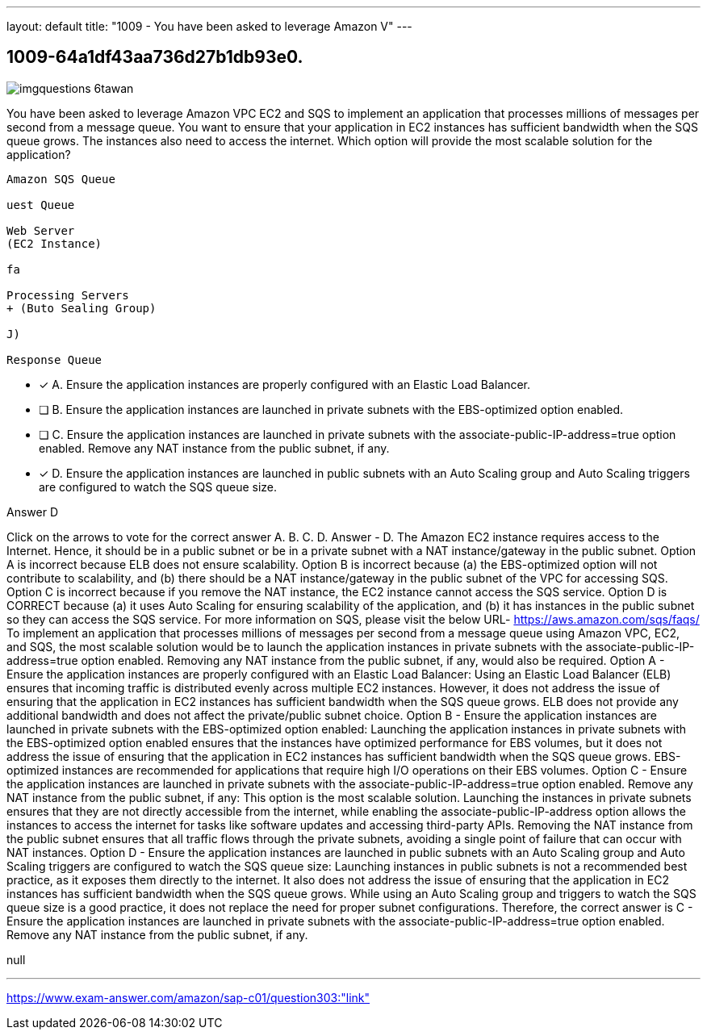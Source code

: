 ---
layout: default 
title: "1009 - You have been asked to leverage Amazon V"
---


[.question]
== 1009-64a1df43aa736d27b1db93e0.



[.image]
--

image::https://eaeastus2.blob.core.windows.net/optimizedimages/static/images/AWS-Certified-Solutions-Architect-Professional/answer/imgquestions_6tawan.png[]

--


****

[.query]
--
You have been asked to leverage Amazon VPC EC2 and SQS to implement an application that processes millions of messages per second from a message queue.
You want to ensure that your application in EC2 instances has sufficient bandwidth when the SQS queue grows.
The instances also need to access the internet.
Which option will provide the most scalable solution for the application?


[source,java]
----
Amazon SQS Queue

uest Queue

Web Server
(EC2 Instance)

fa

Processing Servers
+ (Buto Sealing Group)

J)

Response Queue
----


--

[.list]
--
* [*] A. Ensure the application instances are properly configured with an Elastic Load Balancer.
* [ ] B. Ensure the application instances are launched in private subnets with the EBS-optimized option enabled.
* [ ] C. Ensure the application instances are launched in private subnets with the associate-public-IP-address=true option enabled. Remove any NAT instance from the public subnet, if any.
* [*] D. Ensure the application instances are launched in public subnets with an Auto Scaling group and Auto Scaling triggers are configured to watch the SQS queue size.

--
****

[.answer]
Answer  D

[.explanation]
--
Click on the arrows to vote for the correct answer
A.
B.
C.
D.
Answer - D.
The Amazon EC2 instance requires access to the Internet.
Hence, it should be in a public subnet or be in a private subnet with a NAT instance/gateway in the public subnet.
Option A is incorrect because ELB does not ensure scalability.
Option B is incorrect because (a) the EBS-optimized option will not contribute to scalability, and (b) there should be a NAT instance/gateway in the public subnet of the VPC for accessing SQS.
Option C is incorrect because if you remove the NAT instance, the EC2 instance cannot access the SQS service.
Option D is CORRECT because (a) it uses Auto Scaling for ensuring scalability of the application, and (b) it has instances in the public subnet so they can access the SQS service.
For more information on SQS, please visit the below URL-
https://aws.amazon.com/sqs/faqs/
To implement an application that processes millions of messages per second from a message queue using Amazon VPC, EC2, and SQS, the most scalable solution would be to launch the application instances in private subnets with the associate-public-IP-address=true option enabled. Removing any NAT instance from the public subnet, if any, would also be required.
Option A - Ensure the application instances are properly configured with an Elastic Load Balancer: Using an Elastic Load Balancer (ELB) ensures that incoming traffic is distributed evenly across multiple EC2 instances. However, it does not address the issue of ensuring that the application in EC2 instances has sufficient bandwidth when the SQS queue grows. ELB does not provide any additional bandwidth and does not affect the private/public subnet choice.
Option B - Ensure the application instances are launched in private subnets with the EBS-optimized option enabled: Launching the application instances in private subnets with the EBS-optimized option enabled ensures that the instances have optimized performance for EBS volumes, but it does not address the issue of ensuring that the application in EC2 instances has sufficient bandwidth when the SQS queue grows. EBS-optimized instances are recommended for applications that require high I/O operations on their EBS volumes.
Option C - Ensure the application instances are launched in private subnets with the associate-public-IP-address=true option enabled. Remove any NAT instance from the public subnet, if any: This option is the most scalable solution. Launching the instances in private subnets ensures that they are not directly accessible from the internet, while enabling the associate-public-IP-address option allows the instances to access the internet for tasks like software updates and accessing third-party APIs. Removing the NAT instance from the public subnet ensures that all traffic flows through the private subnets, avoiding a single point of failure that can occur with NAT instances.
Option D - Ensure the application instances are launched in public subnets with an Auto Scaling group and Auto Scaling triggers are configured to watch the SQS queue size: Launching instances in public subnets is not a recommended best practice, as it exposes them directly to the internet. It also does not address the issue of ensuring that the application in EC2 instances has sufficient bandwidth when the SQS queue grows. While using an Auto Scaling group and triggers to watch the SQS queue size is a good practice, it does not replace the need for proper subnet configurations.
Therefore, the correct answer is C - Ensure the application instances are launched in private subnets with the associate-public-IP-address=true option enabled. Remove any NAT instance from the public subnet, if any.
--

[.ka]
null

'''



https://www.exam-answer.com/amazon/sap-c01/question303:"link"


